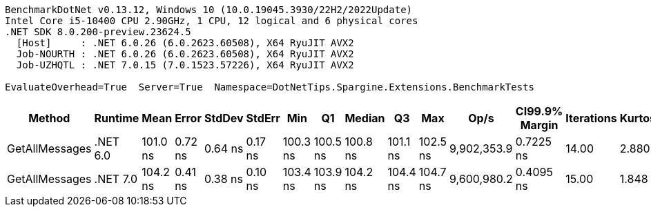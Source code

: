 ....
BenchmarkDotNet v0.13.12, Windows 10 (10.0.19045.3930/22H2/2022Update)
Intel Core i5-10400 CPU 2.90GHz, 1 CPU, 12 logical and 6 physical cores
.NET SDK 8.0.200-preview.23624.5
  [Host]     : .NET 6.0.26 (6.0.2623.60508), X64 RyuJIT AVX2
  Job-NOURTH : .NET 6.0.26 (6.0.2623.60508), X64 RyuJIT AVX2
  Job-UZHQTL : .NET 7.0.15 (7.0.1523.57226), X64 RyuJIT AVX2

EvaluateOverhead=True  Server=True  Namespace=DotNetTips.Spargine.Extensions.BenchmarkTests  
....
[options="header"]
|===
|Method          |Runtime   |Mean      |Error    |StdDev   |StdErr   |Min       |Q1        |Median    |Q3        |Max       |Op/s         |CI99.9% Margin  |Iterations  |Kurtosis  |MValue  |Skewness  |Rank  |LogicalGroup  |Baseline  |Code Size  |Allocated  
|GetAllMessages  |.NET 6.0  |  101.0 ns|  0.72 ns|  0.64 ns|  0.17 ns|  100.3 ns|  100.5 ns|  100.8 ns|  101.1 ns|  102.5 ns|  9,902,353.9|       0.7225 ns|       14.00|     2.880|   2.000|    1.0924|     1|*             |No        |      493 B|      144 B
|GetAllMessages  |.NET 7.0  |  104.2 ns|  0.41 ns|  0.38 ns|  0.10 ns|  103.4 ns|  103.9 ns|  104.2 ns|  104.4 ns|  104.7 ns|  9,600,980.2|       0.4095 ns|       15.00|     1.848|   2.000|   -0.3635|     2|*             |No        |      864 B|      144 B
|===
